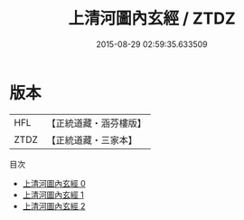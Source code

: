 #+TITLE: 上清河圖內玄經 / ZTDZ

#+DATE: 2015-08-29 02:59:35.633509
* 版本
 |       HFL|【正統道藏・涵芬樓版】|
 |      ZTDZ|【正統道藏・三家本】|
目次
 - [[file:KR5g0176_000.txt][上清河圖內玄經 0]]
 - [[file:KR5g0176_001.txt][上清河圖內玄經 1]]
 - [[file:KR5g0176_002.txt][上清河圖內玄經 2]]
